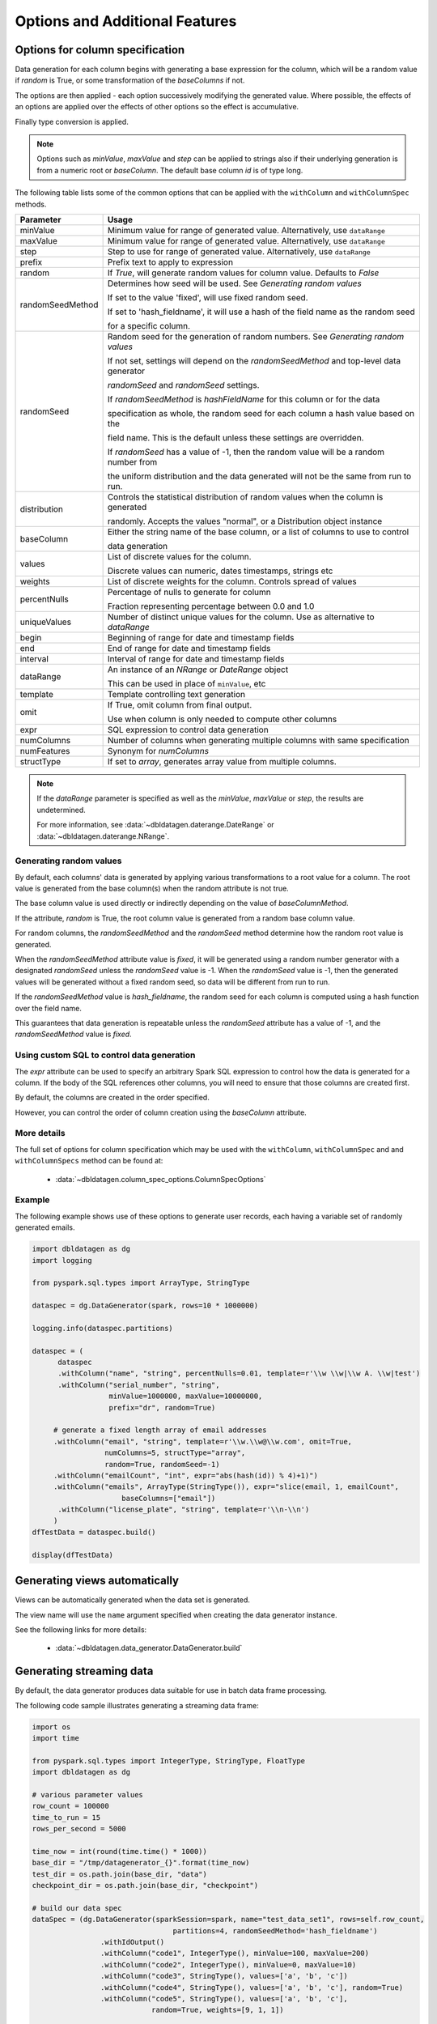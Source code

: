 .. Test Data Generator documentation master file, created by
   sphinx-quickstart on Sun Jun 21 10:54:30 2020.
   You can adapt this file completely to your liking, but it should at least
   contain the root `toctree` directive.

Options and Additional Features
===============================

Options for column specification
--------------------------------

Data generation for each column begins with generating a base expression for the column, which will be a random value
if `random` is True, or some transformation of the `baseColumns` if not.

The options are then applied - each option successively modifying the generated value. Where possible, the effects of
an options are applied over the effects of other options so the effect is accumulative.

Finally type conversion is applied.

.. note::

   Options such as `minValue`, `maxValue` and `step` can be applied to strings also if their underlying generation
   is from a numeric root or `baseColumn`. The default base column `id` is of type long.

The following table lists some of the common options that can be applied with the ``withColumn`` and ``withColumnSpec``
methods.

.. table:: Column creation options

================  ==============================
Parameter         Usage
================  ==============================
minValue          Minimum value for range of generated value. Alternatively, use ``dataRange``

maxValue          Minimum value for range of generated value. Alternatively, use ``dataRange``

step              Step to use for range of generated value. Alternatively, use ``dataRange``

prefix            Prefix text to apply to expression

random            If `True`, will generate random values for column value. Defaults to `False`

randomSeedMethod  Determines how seed will be used. See `Generating random values`

                  If set to the value 'fixed', will use fixed random seed.

                  If set to 'hash_fieldname', it will use a hash of the field name as the random seed

                  for a specific column.

randomSeed        Random seed for the generation of random numbers. See `Generating random values`


                  If not set, settings will depend on the `randomSeedMethod` and top-level data generator

                  `randomSeed` and `randomSeed` settings.


                  If `randomSeedMethod` is `hashFieldName` for this column or for the data

                  specification as whole, the random seed for each column a hash value based on the

                  field name. This is the default unless these settings are overridden.


                  If `randomSeed` has a value of -1, then the random value will be a random number from

                  the uniform distribution and the data generated will not be the same from run to run.

distribution      Controls the statistical distribution of random values when the column is generated

                  randomly. Accepts the values "normal", or a Distribution object instance

baseColumn        Either the string name of the base column, or a list of columns to use to control

                  data generation

values            List of discrete values for the column.

                  Discrete values can numeric, dates timestamps, strings etc

weights           List of discrete weights for the column. Controls spread of values

percentNulls      Percentage of nulls to generate for column

                  Fraction representing percentage between 0.0 and 1.0

uniqueValues      Number of distinct unique values for the column. Use as alternative to `dataRange`

begin             Beginning of range for date and timestamp fields

end               End of range for date and timestamp fields

interval          Interval of range for date and timestamp fields

dataRange         An instance of an `NRange` or `DateRange` object

                  This can be used in place of ``minValue``, etc

template          Template controlling text generation

omit              If True, omit column from final output.

                  Use when column is only needed to compute other columns

expr              SQL expression to control data generation

numColumns        Number of columns when generating multiple columns with same specification

numFeatures       Synonym for `numColumns`

structType        If set to `array`, generates array value from multiple columns.

================  ==============================


.. note::

     If the `dataRange` parameter is specified as well as the `minValue`, `maxValue` or `step`,
     the results are undetermined.

     For more information, see :data:`~dbldatagen.daterange.DateRange`
     or :data:`~dbldatagen.daterange.NRange`.

Generating random values
^^^^^^^^^^^^^^^^^^^^^^^^

By default, each columns' data is generated by applying various transformations to a root value for a column.
The root value is generated from the base column(s) when the random attribute is not true.

The base column value is used directly or indirectly depending on the value of `baseColumnMethod`.

If the attribute, `random` is True, the root column value is generated from a random base column value.

For random columns, the `randomSeedMethod` and the `randomSeed` method determine how the random root value is generated.

When the `randomSeedMethod` attribute value is `fixed`, it will be generated using a random number generator
with a designated `randomSeed` unless the `randomSeed` value is -1. When the `randomSeed` value is -1, then the
generated values will be generated without a fixed random seed, so data will be different from run to run.

If the `randomSeedMethod` value is `hash_fieldname`, the random seed for each column is computed using a hash function
over the field name.

This guarantees that data generation is repeatable unless the `randomSeed` attribute has a value of -1, and the
`randomSeedMethod` value is `fixed`.


Using custom SQL to control data generation
^^^^^^^^^^^^^^^^^^^^^^^^^^^^^^^^^^^^^^^^^^^

The `expr` attribute can be used to specify an arbitrary Spark SQL expression to control how the data is
generated for a column. If the body of the SQL references other columns, you will need to ensure that
those columns are created first.

By default, the columns are created in the order specified.

However, you can control the order of column creation using the `baseColumn` attribute.

More details
^^^^^^^^^^^^

The full set of options for column specification which may be used with the ``withColumn``, ``withColumnSpec`` and
and ``withColumnSpecs`` method can be found at:

   * :data:`~dbldatagen.column_spec_options.ColumnSpecOptions`

Example
^^^^^^^

The following example shows use of these options to generate user records, each having a variable set
of randomly generated emails.

.. code-block:: python

   import dbldatagen as dg
   import logging

   from pyspark.sql.types import ArrayType, StringType

   dataspec = dg.DataGenerator(spark, rows=10 * 1000000)

   logging.info(dataspec.partitions)

   dataspec = (
         dataspec
         .withColumn("name", "string", percentNulls=0.01, template=r'\\w \\w|\\w A. \\w|test')
         .withColumn("serial_number", "string",
                     minValue=1000000, maxValue=10000000,
                     prefix="dr", random=True)

        # generate a fixed length array of email addresses
        .withColumn("email", "string", template=r'\\w.\\w@\\w.com', omit=True,
                    numColumns=5, structType="array",
                    random=True, randomSeed=-1)
        .withColumn("emailCount", "int", expr="abs(hash(id)) % 4)+1)")
        .withColumn("emails", ArrayType(StringType()), expr="slice(email, 1, emailCount",
                        baseColumns=["email"])
         .withColumn("license_plate", "string", template=r'\\n-\\n')
        )
   dfTestData = dataspec.build()

   display(dfTestData)



Generating views automatically
------------------------------

Views can be automatically generated when the data set is generated.

The view name will use the ``name`` argument specified when creating the data generator instance.

See the following links for more details:

   * :data:`~dbldatagen.data_generator.DataGenerator.build`

Generating streaming data
-------------------------

By default, the data generator produces data suitable for use in batch data frame processing.

The following code sample illustrates generating a streaming data frame:

.. code-block:: python

   import os
   import time

   from pyspark.sql.types import IntegerType, StringType, FloatType
   import dbldatagen as dg

   # various parameter values
   row_count = 100000
   time_to_run = 15
   rows_per_second = 5000

   time_now = int(round(time.time() * 1000))
   base_dir = "/tmp/datagenerator_{}".format(time_now)
   test_dir = os.path.join(base_dir, "data")
   checkpoint_dir = os.path.join(base_dir, "checkpoint")

   # build our data spec
   dataSpec = (dg.DataGenerator(sparkSession=spark, name="test_data_set1", rows=self.row_count,
                                    partitions=4, randomSeedMethod='hash_fieldname')
                   .withIdOutput()
                   .withColumn("code1", IntegerType(), minValue=100, maxValue=200)
                   .withColumn("code2", IntegerType(), minValue=0, maxValue=10)
                   .withColumn("code3", StringType(), values=['a', 'b', 'c'])
                   .withColumn("code4", StringType(), values=['a', 'b', 'c'], random=True)
                   .withColumn("code5", StringType(), values=['a', 'b', 'c'],
                               random=True, weights=[9, 1, 1])

                   )

   # generate the data using a streaming data frame
   dfData = dataSpec.build(withStreaming=True,
                                   options={'rowsPerSecond': self.rows_per_second})

   (dfData
    .writeStream
    .format("delta")
    .outputMode("append")
    .option("path", test_dir)
    .option("checkpointLocation", checkpoint_dir)
    .start())

   start_time = time.time()
   time.sleep(self.time_to_run)

   # note stopping the stream may produce exceptions
   # - these can be ignored
   for x in spark.streams.active:
       x.stop()

   end_time = time.time()


